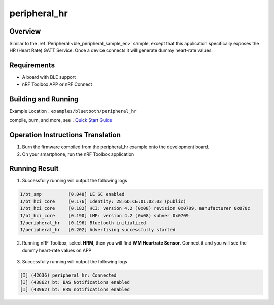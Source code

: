 .. _ble_peripheral_hr_sample_en:

peripheral_hr
########################

Overview
********

Similar to the :ref:`Peripheral <ble_peripheral_sample_en>` sample, except that this
application specifically exposes the HR (Heart Rate) GATT Service. Once a device
connects it will generate dummy heart-rate values.


Requirements
************

* A board with BLE support
* nRF Toolbox APP or nRF Connect

Building and Running
********************

Example Location：``examples/bluetooth/peripheral_hr``

compile, burn, and more, see：`Quick Start Guide <https://doc.winnermicro.net/w800/en/latest/get_started/index.html>`_



Operation Instructions Translation
******************************************

#. Burn the firmware compiled from the peripheral_hr example onto the development board.
#. On your smartphone, run the nRF Toolbox application


Running Result
****************

1. Successfully running will output the following logs

.. code-block:: console

	I/bt_smp          [0.048] LE SC enabled
	I/bt_hci_core     [0.176] Identity: 28:6D:CE:01:02:03 (public)
	I/bt_hci_core     [0.182] HCI: version 4.2 (0x08) revision 0x0709, manufacturer 0x070c
	I/bt_hci_core     [0.190] LMP: version 4.2 (0x08) subver 0x0709
	I/peripheral_hr   [0.196] Bluetooth initialized
	I/peripheral_hr   [0.202] Advertising successfully started

2. Running nRF Toolbox, select **HRM**, then you will find **WM Heartrate Sensor**. Connect it and you will see the dummy heart-rate values on APP

.. figure:: assert/peripheral_hr.svg
    :align: center 

3. Successfully running will output the following logs

.. code-block:: console

	[I] (42636) peripheral_hr: Connected
	[I] (43862) bt: BAS Notifications enabled
	[I] (43962) bt: HRS notifications enabled 
